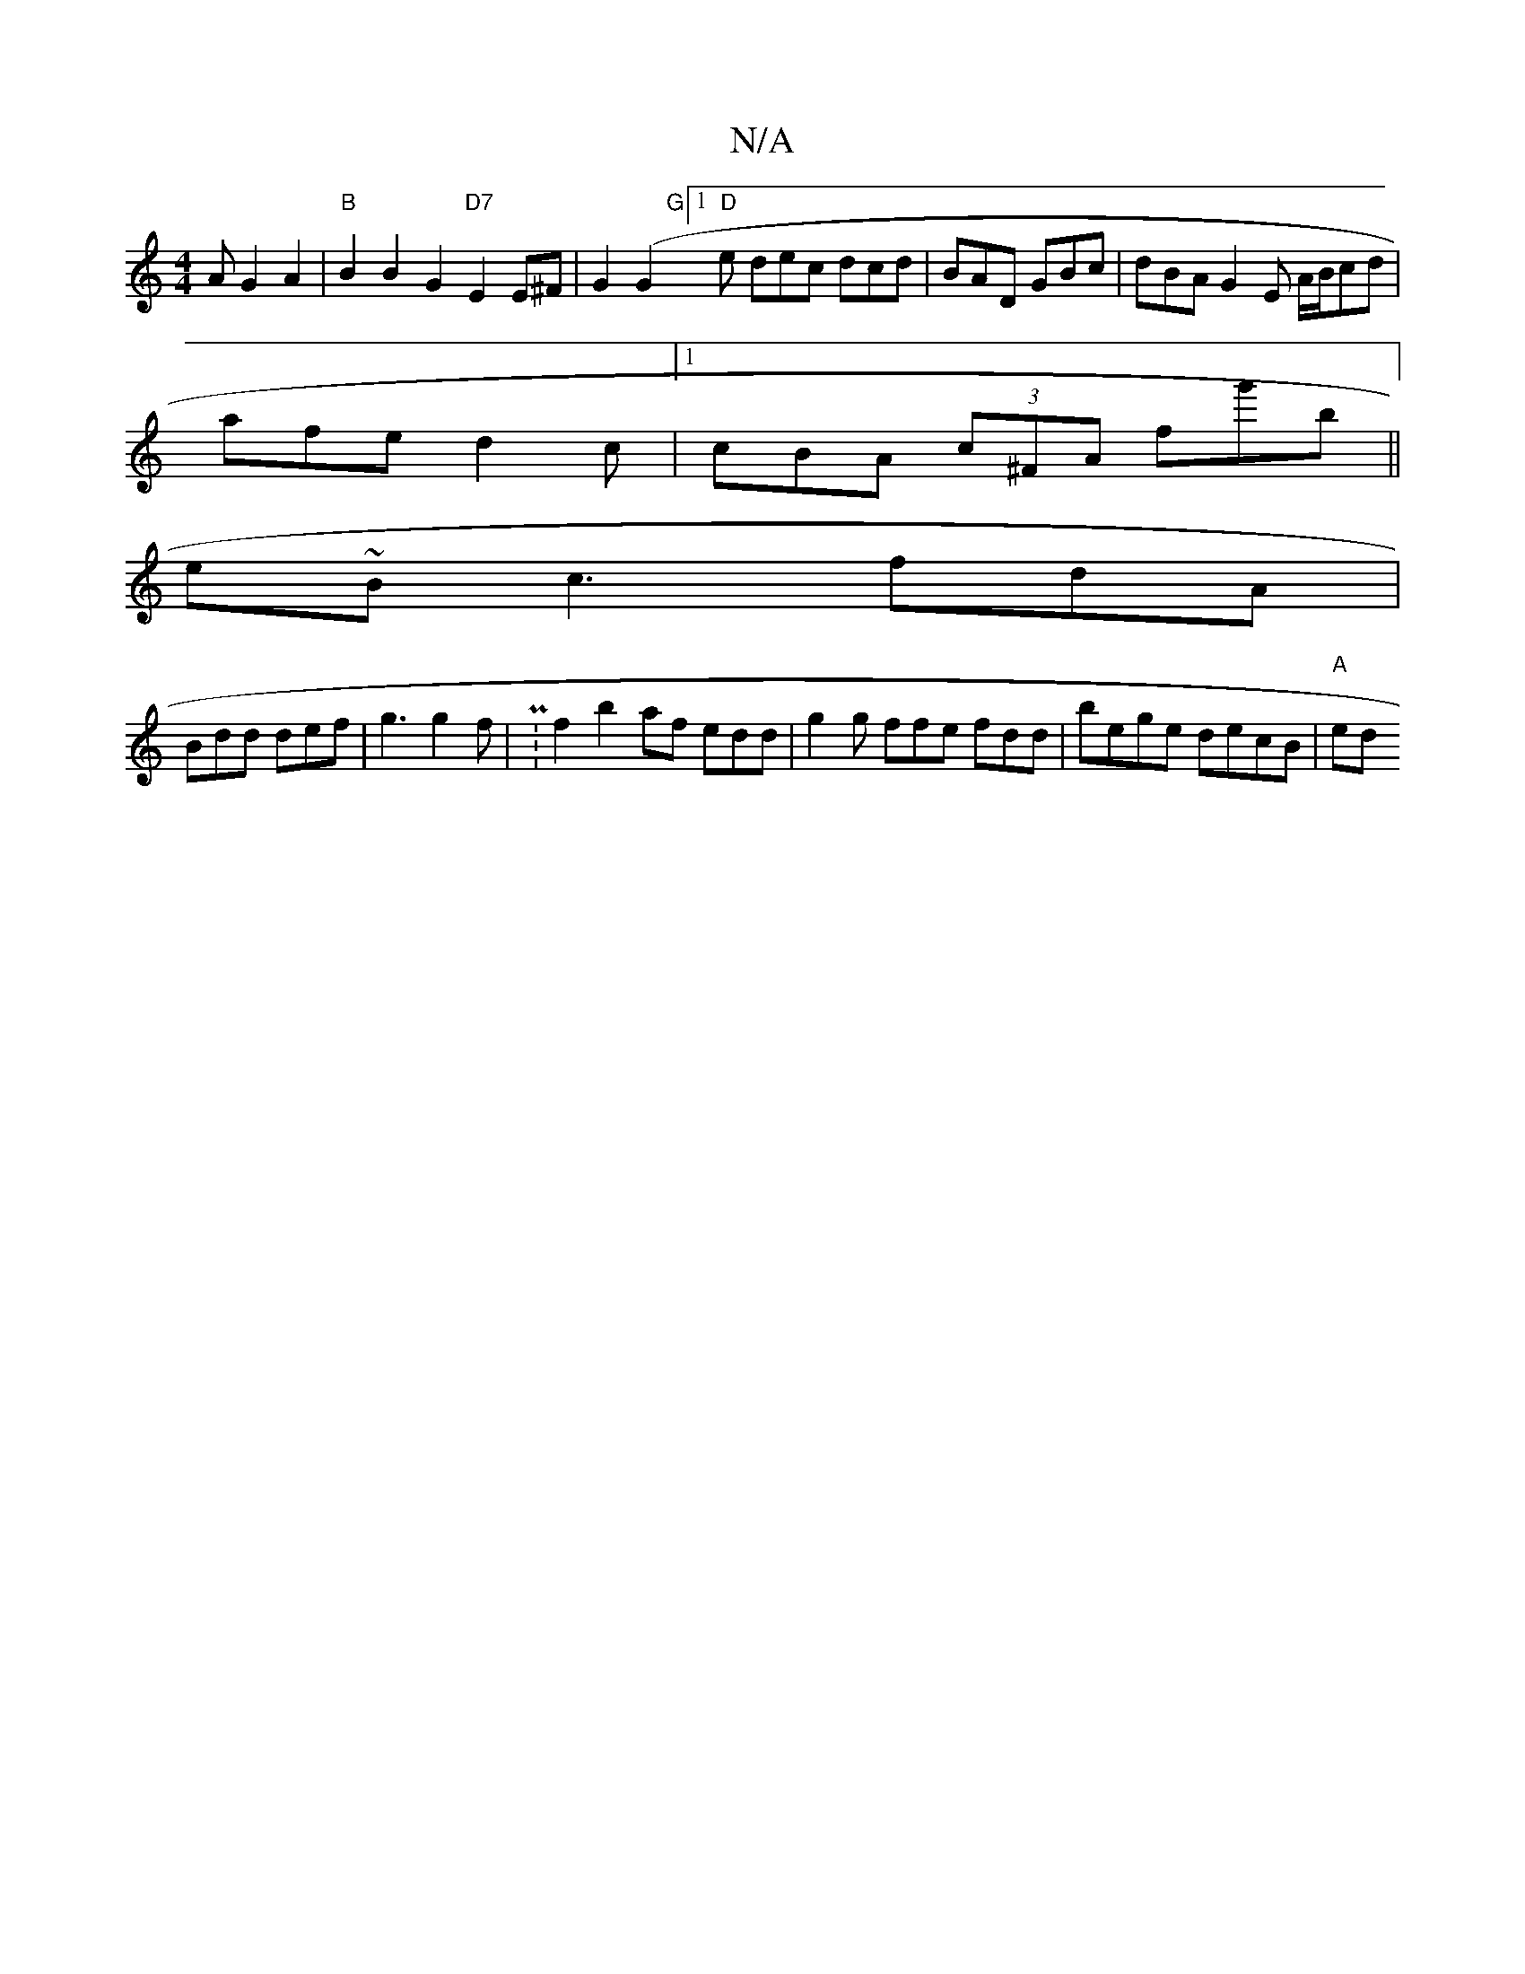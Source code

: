 X:1
T:N/A
M:4/4
R:N/A
K:Cmajor
A G2A2|"B" B2B2G2"D7"E2 E^F | G2 (G2 "G"[1 "D" e dec dcd | BAD GBc | dBA G2 E A/B/cd|
afe d2 c |[1 cBA (3c^FA fg'b ||
e~B -c3 fdA|
Bdd def | g3 g2 f | P:f2 b2af edd | g2g ffe fdd | bege decB | "A" ed 